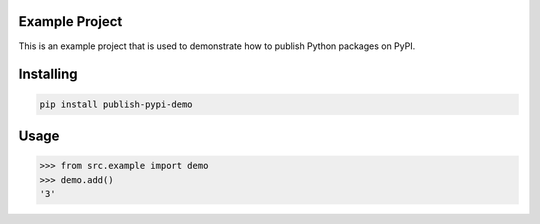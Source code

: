

Example Project
===============
This is an example project that is used to demonstrate how to publish
Python packages on PyPI.

Installing
============

.. code-block:: bash

    pip install publish-pypi-demo

Usage
=====

.. code-block:: bash

    >>> from src.example import demo
    >>> demo.add()
    '3'
